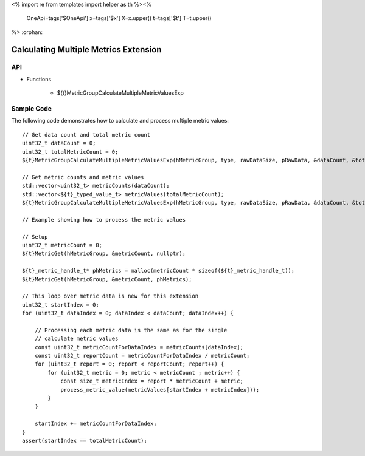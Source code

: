 <%
import re
from templates import helper as th
%><%
    OneApi=tags['$OneApi']
    x=tags['$x']
    X=x.upper()
    t=tags['$t']
    T=t.upper()
%>
:orphan:

.. _ZET_experimental_calculate_multiple_metrics:

==========================================
 Calculating Multiple Metrics Extension
==========================================

API
----

* Functions

    * ${t}MetricGroupCalculateMultipleMetricValuesExp

Sample Code
------------

The following code demonstrates how to calculate and process multiple metric values:

.. parsed-literal::

       // Get data count and total metric count
       uint32_t dataCount = 0;
       uint32_t totalMetricCount = 0;
       ${t}MetricGroupCalculateMultipleMetricValuesExp(hMetricGroup, type, rawDataSize, pRawData, &dataCount, &totalMetricCount, nullptr, nullptr);

       // Get metric counts and metric values
       std::vector<uint32_t> metricCounts(dataCount);
       std::vector<${t}_typed_value_t> metricValues(totalMetricCount);
       ${t}MetricGroupCalculateMultipleMetricValuesExp(hMetricGroup, type, rawDataSize, pRawData, &dataCount, &totalMetricCount, metricCounts.data(), metricValues.data());

       // Example showing how to process the metric values

       // Setup
       uint32_t metricCount = 0;
       ${t}MetricGet(hMetricGroup, &metricCount, nullptr);

       ${t}_metric_handle_t* phMetrics = malloc(metricCount * sizeof(${t}_metric_handle_t));
       ${t}MetricGet(hMetricGroup, &metricCount, phMetrics);

       // This loop over metric data is new for this extension
       uint32_t startIndex = 0;
       for (uint32_t dataIndex = 0; dataIndex < dataCount; dataIndex++) {

           // Processing each metric data is the same as for the single
           // calculate metric values
           const uint32_t metricCountForDataIndex = metricCounts[dataIndex];
           const uint32_t reportCount = metricCountForDataIndex / metricCount;
           for (uint32_t report = 0; report < reportCount; report++) {
               for (uint32_t metric = 0; metric < metricCount ; metric++) {
                   const size_t metricIndex = report * metricCount + metric;
                   process_metric_value(metricValues[startIndex + metricIndex]));
               }
           }

           startIndex += metricCountForDataIndex;
       }
       assert(startIndex == totalMetricCount);
